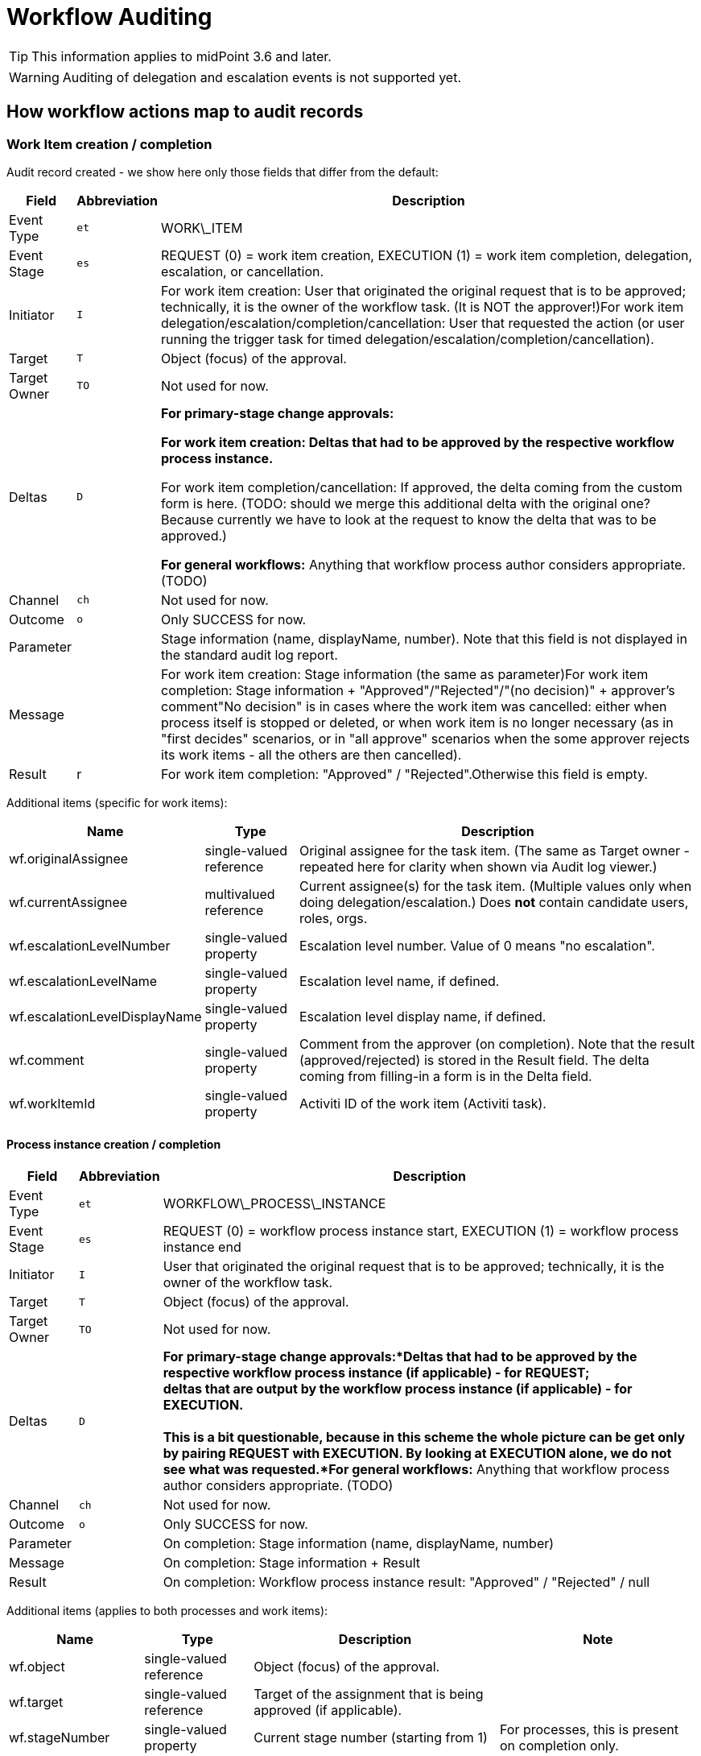 = Workflow Auditing
:page-wiki-name: Workflow Auditing
:page-wiki-metadata-create-user: mederly
:page-wiki-metadata-create-date: 2013-06-10T10:46:33.740+02:00
:page-wiki-metadata-modify-user: mederly
:page-wiki-metadata-modify-date: 2017-02-15T12:25:21.628+01:00
:page-archived: true
:page-obsolete: true


[TIP]
====
This information applies to midPoint 3.6 and later.
====

[WARNING]
====
Auditing of delegation and escalation events is not supported yet.
====


== How workflow actions map to audit records


=== Work Item creation / completion

Audit record created - we show here only those fields that differ from the default:

[%autowidth]
|===
| Field | Abbreviation | Description

| Event Type
| `et`
| WORK\_ITEM


| Event Stage
| `es`
| REQUEST (0) = work item creation, EXECUTION (1) = work item completion, delegation, escalation, or cancellation.


| Initiator
| `I`
| For work item creation: User that originated the original request that is to be approved; technically, it is the owner of the workflow task.
(It is NOT the approver!)For work item delegation/escalation/completion/cancellation: User that requested the action (or user running the trigger task for timed delegation/escalation/completion/cancellation).


| Target
| `T`
| Object (focus) of the approval.


| Target Owner
| `TO`
| Not used for now.


| Deltas
| `D`
| *For primary-stage change approvals:*

** For work item creation: Deltas that had to be approved by the respective workflow process instance.

** For work item completion/cancellation: If approved, the delta coming from the custom form is here.
(TODO: should we merge this additional delta with the original one? Because currently we have to look at the request to know the delta that was to be approved.)

*For general workflows:* Anything that workflow process author considers appropriate.
(TODO)


| Channel
| `ch`
| Not used for now.


| Outcome
| `o`
| Only SUCCESS for now.


| Parameter
|
| Stage information (name, displayName, number).
Note that this field is not displayed in the standard audit log report.


| Message
|
| For work item creation: Stage information (the same as parameter)For work item completion: Stage information + "Approved"/"Rejected"/"(no decision)" + approver's comment"No decision" is in cases where the work item was cancelled: either when process itself is stopped or deleted, or when work item is no longer necessary (as in "first decides" scenarios, or in "all approve" scenarios when the some approver rejects its work items - all the others are then cancelled).


| Result
| r
| For work item completion: "Approved" / "Rejected".Otherwise this field is empty.


|===

Additional items (specific for work items):

[%autowidth]
|===
| Name | Type | Description

| wf.originalAssignee
| single-valued reference
| Original assignee for the task item.
(The same as Target owner - repeated here for clarity when shown via Audit log viewer.)


| wf.currentAssignee
| multivalued reference
| Current assignee(s) for the task item.
(Multiple values only when doing delegation/escalation.) Does *not* contain candidate users, roles, orgs.


| wf.escalationLevelNumber
| single-valued property
| Escalation level number.
Value of 0 means "no escalation".


| wf.escalationLevelName
| single-valued property
| Escalation level name, if defined.


| wf.escalationLevelDisplayName
| single-valued property
| Escalation level display name, if defined.


| wf.comment
| single-valued property
| Comment from the approver (on completion).
Note that the result (approved/rejected) is stored in the Result field.
The delta coming from filling-in a form is in the Delta field.


| wf.workItemId
| single-valued property
| Activiti ID of the work item (Activiti task).


|===


==== Process instance creation / completion

[%autowidth]
|===
| Field | Abbreviation | Description

| Event Type
| `et`
| WORKFLOW\_PROCESS\_INSTANCE


| Event Stage
| `es`
| REQUEST (0) = workflow process instance start, EXECUTION (1) = workflow process instance end


| Initiator
| `I`
| User that originated the original request that is to be approved; technically, it is the owner of the workflow task.


| Target
| `T`
| Object (focus) of the approval.


| Target Owner
| `TO`
| Not used for now.


| Deltas
| `D`
| *For primary-stage change approvals:*Deltas that had to be approved by the respective workflow process instance (if applicable) - for REQUEST; +
deltas that are output by the workflow process instance (if applicable) - for EXECUTION. +
 +
This is a bit questionable, because in this scheme the whole picture can be get only by pairing REQUEST with EXECUTION.
By looking at EXECUTION alone, we do not see what was requested.*For general workflows:* Anything that workflow process author considers appropriate.
(TODO)


| Channel
| `ch`
| Not used for now.


| Outcome
| `o`
| Only SUCCESS for now.


| Parameter
|
| On completion: Stage information (name, displayName, number)


| Message
|
| On completion: Stage information + Result


| Result
|
| On completion: Workflow process instance result: "Approved" / "Rejected" / null


|===

Additional items (applies to both processes and work items):

[%autowidth]
|===
| Name | Type | Description | Note

| wf.object
| single-valued reference
| Object (focus) of the approval.
|


| wf.target
| single-valued reference
| Target of the assignment that is being approved (if applicable).
|


| wf.stageNumber
| single-valued property
| Current stage number (starting from 1)
| For processes, this is present on completion only.


| wf.stageCount
| single-valued property
| Total number of stages for this process instance
| For processes, this is present on completion only.


| wf.stageName
| single-valued property
| Stage name, if defined.
| For processes, this is present on completion only.


| wf.stageDisplayName
| single-valued property
| Stage display name, if defined.
| For processes, this is present on completion only.


| wf.processInstanceId
| single-valued property
| Activiti ID of the process instance.
|


|===